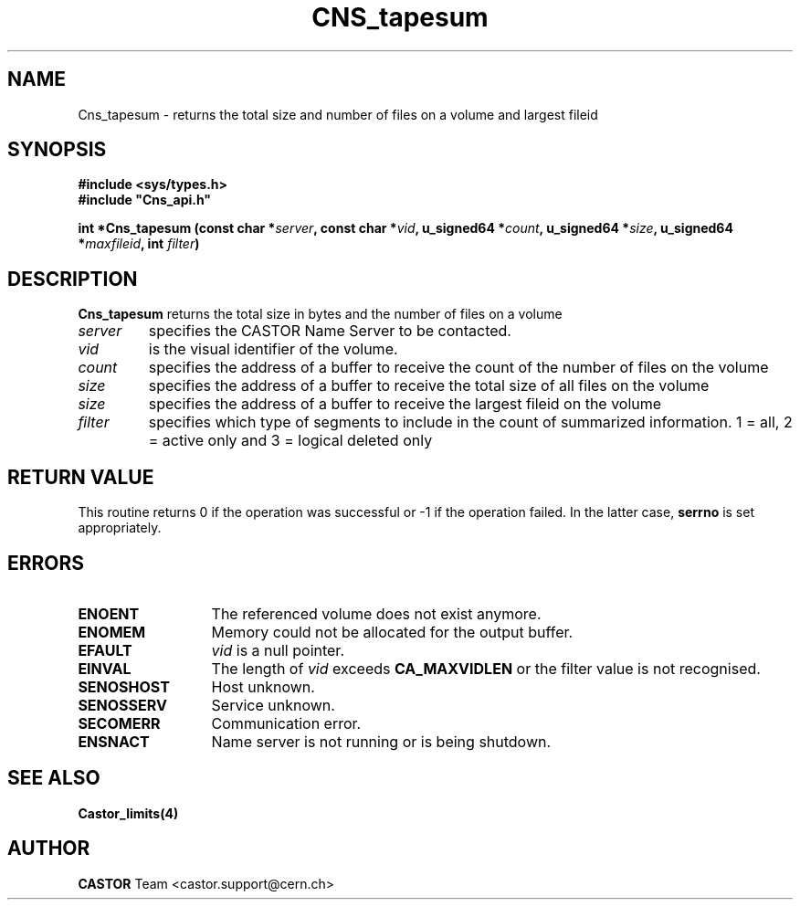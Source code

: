 .\" @(#)$RCSfile: Cns_tapesum.man,v $ $Revision: 1.4 $ $Date: 2009/07/01 12:10:38 $ CERN IT-DM/SMD
.\" Copyright (C) 2003 by CERN
.\" All rights reserved
.\"
.TH CNS_tapesum 3 "$Date: 2009/07/01 12:10:38 $" CASTOR "Cns Library Functions"
.SH NAME
Cns_tapesum \- returns the total size and number of files on a volume and largest fileid
.SH SYNOPSIS
.B #include <sys/types.h>
.br
\fB#include "Cns_api.h"\fR
.sp
.BI "int *Cns_tapesum (const char *" server ,
.BI "const char *" vid ,
.BI "u_signed64 *" count ,
.BI "u_signed64 *" size ,
.BI "u_signed64 *" maxfileid ,
.BI "int " filter )
.SH DESCRIPTION
.B Cns_tapesum
returns the total size in bytes and the number of files on a volume
.TP
.I server
specifies the CASTOR Name Server to be contacted.
.TP
.I vid
is the visual identifier of the volume.
.TP
.I count
specifies the address of a buffer to receive the count of the number of files on the volume
.TP
.I size
specifies the address of a buffer to receive the total size of all files on the volume
.TP
.I size
specifies the address of a buffer to receive the largest fileid on the volume
.TP
.I filter
specifies which type of segments to include in the count of summarized information. 1 = all, 2 = active only and 3 = logical deleted only
.RE
.SH RETURN VALUE
This routine returns 0 if the operation was successful or -1 if the
operation failed. In the latter case, 
.B serrno
is set appropriately.
.SH ERRORS
.TP 1.3i
.B ENOENT
The referenced volume does not exist anymore.
.TP
.B ENOMEM
Memory could not be allocated for the output buffer.
.TP
.B EFAULT
.I vid 
is a null pointer.
.TP
.B EINVAL
The length of
.I vid
exceeds
.BR CA_MAXVIDLEN
or the filter value is not recognised.
.TP
.B SENOSHOST
Host unknown.
.TP
.B SENOSSERV
Service unknown.
.TP
.B SECOMERR
Communication error.
.TP
.B ENSNACT
Name server is not running or is being shutdown.
.SH SEE ALSO
.BR Castor_limits(4)
.SH AUTHOR
\fBCASTOR\fP Team <castor.support@cern.ch>
